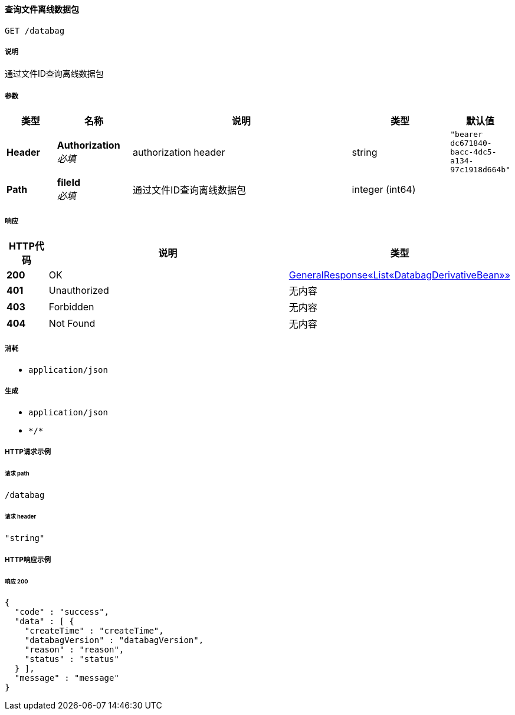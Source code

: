 
[[_gettranslateofflinedatabagusingget_1]]
==== 查询文件离线数据包
....
GET /databag
....


===== 说明
通过文件ID查询离线数据包


===== 参数

[options="header", cols=".^2a,.^3a,.^9a,.^4a,.^2a"]
|===
|类型|名称|说明|类型|默认值
|**Header**|**Authorization** +
__必填__|authorization header|string|`"bearer dc671840-bacc-4dc5-a134-97c1918d664b"`
|**Path**|**fileId** +
__必填__|通过文件ID查询离线数据包|integer (int64)|
|===


===== 响应

[options="header", cols=".^2a,.^14a,.^4a"]
|===
|HTTP代码|说明|类型
|**200**|OK|<<_485ddf6b9670062be8529a4594f2eb02,GeneralResponse«List«DatabagDerivativeBean»»>>
|**401**|Unauthorized|无内容
|**403**|Forbidden|无内容
|**404**|Not Found|无内容
|===


===== 消耗

* `application/json`


===== 生成

* `application/json`
* `\*/*`


===== HTTP请求示例

====== 请求 path
----
/databag
----


====== 请求 header
[source,json]
----
"string"
----


===== HTTP响应示例

====== 响应 200
[source,json]
----
{
  "code" : "success",
  "data" : [ {
    "createTime" : "createTime",
    "databagVersion" : "databagVersion",
    "reason" : "reason",
    "status" : "status"
  } ],
  "message" : "message"
}
----



